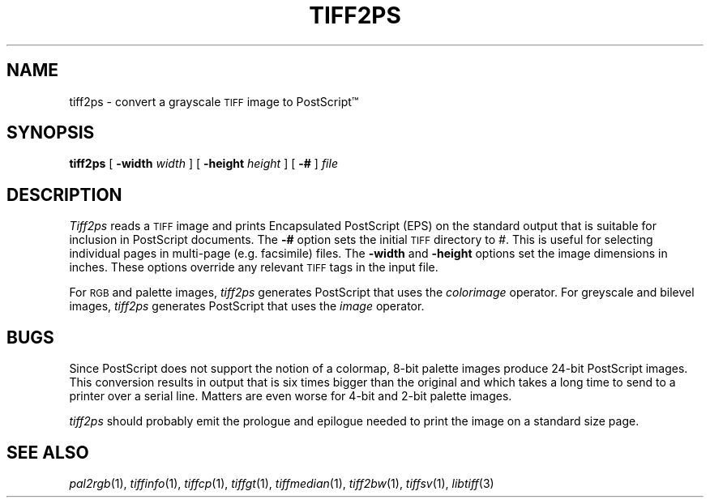 .\"	$Header: /usr/people/sam/tiff/man/man1/RCS/tiff2ps.1,v 1.10 91/07/16 16:14:53 sam Exp $
.\"
.\" Copyright (c) 1988, 1989, 1990, 1991 Sam Leffler
.\" Copyright (c) 1991 Silicon Graphics, Inc.
.\"
.\" Permission to use, copy, modify, distribute, and sell this software and 
.\" its documentation for any purpose is hereby granted without fee, provided
.\" that (i) the above copyright notices and this permission notice appear in
.\" all copies of the software and related documentation, and (ii) the names of
.\" Sam Leffler and Silicon Graphics may not be used in any advertising or
.\" publicity relating to the software without the specific, prior written
.\" permission of Sam Leffler and Silicon Graphics.
.\" 
.\" THE SOFTWARE IS PROVIDED "AS-IS" AND WITHOUT WARRANTY OF ANY KIND, 
.\" EXPRESS, IMPLIED OR OTHERWISE, INCLUDING WITHOUT LIMITATION, ANY 
.\" WARRANTY OF MERCHANTABILITY OR FITNESS FOR A PARTICULAR PURPOSE.  
.\" 
.\" IN NO EVENT SHALL SAM LEFFLER OR SILICON GRAPHICS BE LIABLE FOR
.\" ANY SPECIAL, INCIDENTAL, INDIRECT OR CONSEQUENTIAL DAMAGES OF ANY KIND,
.\" OR ANY DAMAGES WHATSOEVER RESULTING FROM LOSS OF USE, DATA OR PROFITS,
.\" WHETHER OR NOT ADVISED OF THE POSSIBILITY OF DAMAGE, AND ON ANY THEORY OF 
.\" LIABILITY, ARISING OUT OF OR IN CONNECTION WITH THE USE OR PERFORMANCE 
.\" OF THIS SOFTWARE.
.\"
.TH TIFF2PS 1 "May 18, 1991"
.SH NAME
tiff2ps \- convert a grayscale
.SM TIFF
image to PostScript\(tm
.SH SYNOPSIS
.B tiff2ps
[
.B -width
.IR width
] [
.B -height
.IR height
] [
.B \-#
]
.I file
.SH DESCRIPTION
.I Tiff2ps
reads a
.SM TIFF
image and prints Encapsulated
PostScript (EPS) on the standard output that is suitable for
inclusion in PostScript documents.
The
.B \-#
option sets the initial
.SM TIFF
directory to
.IR # .
This is useful for selecting individual pages
in multi-page (e.g. facsimile) files.
The
.B \-width
and
.B \-height
options set the image dimensions in inches.
These options override any relevant
.SM TIFF
tags in the input file.
.PP
For
.SM RGB
and palette images,
.IR tiff2ps
generates PostScript that uses the
.IR colorimage
operator.
For greyscale and bilevel images,
.IR tiff2ps
generates PostScript that uses the
.IR image
operator.
.SH BUGS
Since PostScript does not support the notion of a colormap,
8-bit palette images produce 24-bit PostScript images.
This conversion results in output that is six times
bigger than the original and which takes a long time
to send to a printer over a serial line.
Matters are even worse for 4-bit and 2-bit palette images.
.PP
.I tiff2ps
should probably emit the prologue and epilogue needed to
print the image on a standard size page.
.SH "SEE ALSO"
.IR pal2rgb (1),
.IR tiffinfo (1),
.IR tiffcp (1),
.IR tiffgt (1),
.IR tiffmedian (1),
.IR tiff2bw (1),
.IR tiffsv (1),
.IR libtiff (3)
